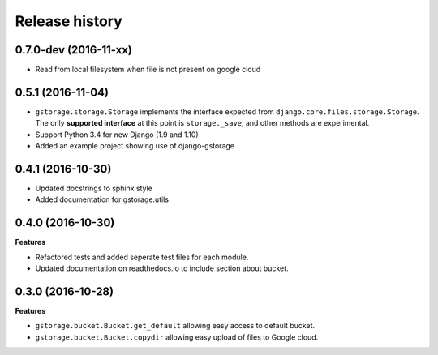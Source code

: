 .. :changelog:

Release history
---------------

0.7.0-dev (2016-11-xx)
++++++++++++++++++++++

- Read from local filesystem when file is not present on google cloud

0.5.1 (2016-11-04)
++++++++++++++++++

- ``gstorage.storage.Storage`` implements the interface expected from
  ``django.core.files.storage.Storage``.  The only **supported interface**
  at this point is ``storage._save``, and other methods are experimental.
- Support Python 3.4 for new Django (1.9 and 1.10)
- Added an example project showing use of django-gstorage

0.4.1 (2016-10-30)
++++++++++++++++++

- Updated docstrings to sphinx style
- Added documentation for gstorage.utils

0.4.0 (2016-10-30)
++++++++++++++++++

**Features**

- Refactored tests and added seperate test files for each module.
- Updated documentation on readthedocs.io to include section about
  bucket.

0.3.0 (2016-10-28)
++++++++++++++++++

**Features**

- ``gstorage.bucket.Bucket.get_default`` allowing easy access to
  default bucket.
- ``gstorage.bucket.Bucket.copydir`` allowing easy upload of files
  to Google cloud.
